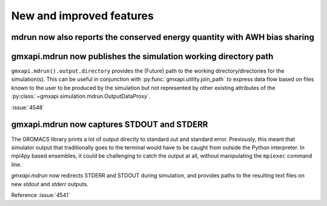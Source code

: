 New and improved features
^^^^^^^^^^^^^^^^^^^^^^^^^

.. Note to developers!
   Please use """"""" to underline the individual entries for fixed issues in the subfolders,
   otherwise the formatting on the webpage is messed up.
   Also, please use the syntax :issue:`number` to reference issues on GitLab, without
   a space between the colon and number!

mdrun now also reports the conserved energy quantity with AWH bias sharing
""""""""""""""""""""""""""""""""""""""""""""""""""""""""""""""""""""""""""

gmxapi.mdrun now publishes the simulation working directory path
""""""""""""""""""""""""""""""""""""""""""""""""""""""""""""""""

``gmxapi.mdrun().output.directory`` provides the (Future) path to the
working directory/directories for the simulation(s).
This can be useful in conjunction with :py:func:`gmxapi.utility.join_path`
to express data flow based on files known to the user to be produced by
the simulation but not represented by other existing attributes of the
:py:class:`~gmxapi.simulation.mdrun.OutputDataProxy`.

:issue:`4548`

gmxapi.mdrun now captures STDOUT and STDERR
"""""""""""""""""""""""""""""""""""""""""""

The GROMACS library prints a lot of output directly to standard out and
standard error. Previously, this meant that simulator output that traditionally
goes to the terminal would have to be caught from outside the Python
interpreter. In mpi4py based ensembles, it could be challenging to catch the
output at all, without manipulating the ``mpiexec`` command line.

`gmxapi.mdrun` now redirects STDERR and STDOUT during simulation, and provides
paths to the resulting text files on new *stdout* and *stderr* outputs.

Reference :issue:`4541`
